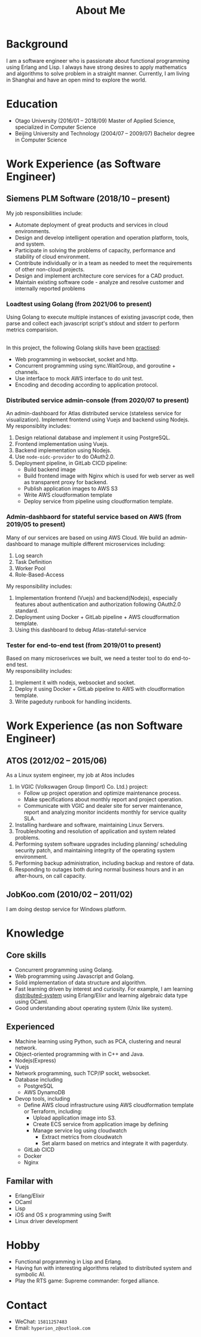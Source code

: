 #+title: About Me
#+filetags: about

* Background
  I am a software engineer who is passionate about functional programming using Erlang and Lisp. I always have strong desires to apply mathematics and algorithms to solve problem in a straight manner. Currently, I am living in Shanghai and have an open mind to explore the world.

* Education
  - Otago University (2016/01 -- 2018/09)
    Master of Applied Science, specialized in Computer Science
  - Beijing University and Technology (2004/07 -- 2009/07)
    Bachelor degree in Computer Science

* Work Experience (as Software Engineer)
** Siemens PLM Software (2018/10 -- present)
   My job responsibilities include:
   - Automate deployment of great products and services in cloud environments.
   - Design and develop intelligent operation and operation platform, tools, and system.
   - Participate in solving the problems of capacity, performance and stability of cloud environment.
   - Contribute individually or in a team as needed to meet the requirements of other non-cloud projects.
   - Design and implement architecture core services for a CAD product.
   - Maintain existing software code - analyze and resolve customer and internally reported problems

*** Loadtest using Golang (from 2021/06 to present)
    
    Using Golang to execute multiple instances of existing javascript code, then parse and collect each javascript script's stdout and stderr to perform metrics comparision. 
   
    \\ 
    In this project, the following Golang skills have been [[https://zwpdbh.github.io/golang/golang-practise.html][practised]]:
    - Web programming in websocket, socket and http.
    - Concurrent programming using sync.WaitGroup, and goroutine + channels.
    - Use interface to mock AWS interface to do unit test.
    - Encoding and decoding according to application protocol.
   
*** Distributed service admin-console (from 2020/07 to present)
    
    An admin-dashboard for Atlas distributed service (stateless service for visualization). Implement frontend using Vuejs and backend using Nodejs.
    \\ 
    
    My responsiblity includes:
    1) Design relational database and implement it using PostgreSQL.
    2) Frontend implementation using Vuejs.
    3) Backend implementation using Nodejs.
    4) Use ~node-oidc-provider~ to do OAuth2.0.
    5) Deployment pipeline, in GitLab CICD pipeline:
       - Build backend image
       - Build frontend image with Nginx which is used for web server as well as transparent proxy for backend.
       - Publish application images to AWS S3
       - Write AWS cloudformation template
       - Deploy service from pipeline using cloudformation template.
       
*** Admin-dashbaord for stateful service based on AWS (from 2019/05 to present)
    
    Many of our services are based on using AWS Cloud. We build an admin-dashboard to manage multiple different microservices including:
    1) Log search
    2) Task Definition
    3) Worker Pool
    4) Role-Based-Access

    My responsibility includes:
    1) Implementation frontend (Vuejs) and backend(Nodejs), especially features about authentication and authorization following OAuth2.0 standard.
    2) Deployment using Docker + GitLab pipeline + AWS cloudformation template.
    3) Using this dashboard to debug Atlas-stateful-service

*** Tester for end-to-end test (from 2019/01 to present)
    Based on many microserivces we built, we need a tester tool to do end-to-end test.
    \\
    
    My responsibility includes:
    1) Implement it with nodejs, websocket and socket.
    2) Deploy it using Docker + GitLab pipeline to AWS with cloudformation template. 
    3) Write pageduty runbook for handling incidents.


* Work Experience (as non Software Engineer)
** ATOS (2012/02 -- 2015/06)
   As a Linux system engineer, my job at Atos includes
   1) In VGIC (Volkswagen Group (Import) Co. Ltd.) project:
      - Follow up project operation and optimize maintenance process.
      - Make specifications about monthly report and project operation.
      - Communicate with VGIC and dealer site for server maintenance, report and analyzing monitor incidents monthly for service quality SLA.
   2) Installing hardware and software, maintaining Linux Servers.
   3) Troubleshooting and resolution of application and system related problems.
   4) Performing system software upgrades including planning/ scheduling security patch, and maintaining integrity of the operating system environment.
   5) Performing backup administration, including backup and restore of data.
   6) Responding to outages both during normal business hours and in an after-hours, on call capacity.     
      
** JobKoo.com (2010/02 -- 2011/02)
   I am doing destop service for Windows platform.      

* Knowledge
** Core skills
   - Concurrent programming using Golang.
   - Web programming using Javascript and Golang.     
   - Solid implementation of data structure and algorithm.
   - Fast learning driven by interest and curiosity. For example, I am learning [[https://pdos.csail.mit.edu/6.824/schedule.html][distributed-system]] using Erlang/Elixr and learning algebraic data type using OCaml.
   - Good understanding about operating system (Unix like system).


** Experienced
   - Machine learning using Python, such as PCA, clustering and neural network.
   - Object-oriented programming with in C++ and Java.   
   - Nodejs(Express)
   - Vuejs
   - Network programming, such TCP/IP sockt, websocket.
   - Database including
     - PostgreSQL
     - AWS DynamoDB
   - Devop tools, including
     - Define AWS cloud infrastructure using AWS cloudformation template or Terraform, including:
       - Upload application image into S3.
       - Create ECS service from application image by defining
       - Manage service log  using cloudwatch
         - Extract metrics from cloudwatch
         - Set alarm based on metrics and integrate it with pagerduty.
     - GitLab CICD
     - Docker
     - Nginx
     
** Familar with
   - Erlang/Elixir
   - OCaml      
   - Lisp
   - iOS and OS x programming using Swift
   - Linux driver development
     
* Hobby
  - Functional programming in Lisp and Erlang.
  - Having fun with interesting algorithms related to distributed system and symbolic AI.
  - Play the RTS game: Supreme commander: forged alliance.

* Contact
  - WeChat: ~15811257483~
  - Email: ~hyperion_z@outlook.com~
    